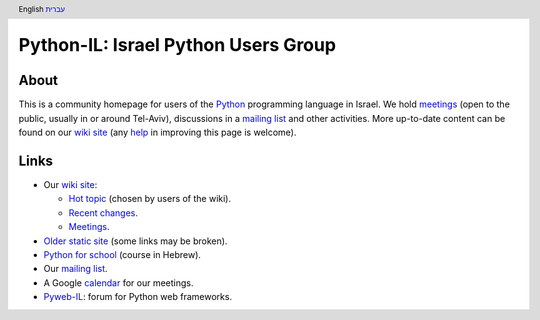 .. header:: English `עברית <index_he.html>`_

====================================
Python-IL: Israel Python Users Group
====================================

About
=====

This is a community homepage for users of the Python_ programming language in Israel. We hold meetings_ (open to the public, usually in or around Tel-Aviv), discussions in a `mailing list`_ and other activities. More up-to-date content can be found on our `wiki site`_ (any help_ in improving this page is welcome).

.. _Python: http://www.python.org/

.. _meetings: http://wiki.python.org.il/Events

.. (mailing list - see below)

.. _wiki site: http://wiki.python.org.il/

.. _help: http://wiki.python.org.il/How_Can_I_Help:_English

Links
=====

* Our `wiki site`_:

  - `Hot topic`_ (chosen by users of the wiki).
  - `Recent changes`_.
  - Meetings_.

* `Older static site`_ (some links may be broken).

* `Python for school`_ (course in Hebrew).

* Our `mailing list`_.

* A Google `calendar`_ for our meetings.

* `Pyweb-IL`_: forum for Python web frameworks.


.. _Hot topic: http://wiki.python.org.il/Hot_Topic

.. _Recent changes: http://wiki.python.org.il/Special:Recentchanges

.. _Older static site: old/

.. _Python for school: course/

.. _mailing list: http://hamakor.org.il/cgi-bin/mailman/listinfo/python-il

.. _calendar: http://www.google.com/calendar/render?cid=vh8q4sckau0qj1bup5sd92g1hk%40group.calendar.google.com

.. _Pyweb-IL: http://groups.google.com/group/pyweb-il


